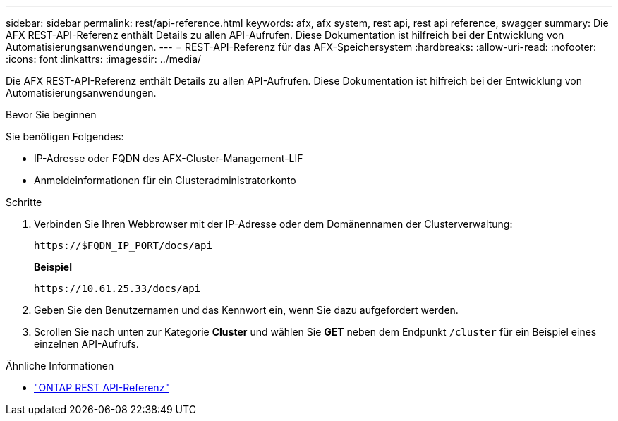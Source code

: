 ---
sidebar: sidebar 
permalink: rest/api-reference.html 
keywords: afx, afx system, rest api, rest api reference, swagger 
summary: Die AFX REST-API-Referenz enthält Details zu allen API-Aufrufen.  Diese Dokumentation ist hilfreich bei der Entwicklung von Automatisierungsanwendungen. 
---
= REST-API-Referenz für das AFX-Speichersystem
:hardbreaks:
:allow-uri-read: 
:nofooter: 
:icons: font
:linkattrs: 
:imagesdir: ../media/


[role="lead"]
Die AFX REST-API-Referenz enthält Details zu allen API-Aufrufen.  Diese Dokumentation ist hilfreich bei der Entwicklung von Automatisierungsanwendungen.

.Bevor Sie beginnen
Sie benötigen Folgendes:

* IP-Adresse oder FQDN des AFX-Cluster-Management-LIF
* Anmeldeinformationen für ein Clusteradministratorkonto


.Schritte
. Verbinden Sie Ihren Webbrowser mit der IP-Adresse oder dem Domänennamen der Clusterverwaltung:
+
`\https://$FQDN_IP_PORT/docs/api`

+
*Beispiel*

+
`\https://10.61.25.33/docs/api`

. Geben Sie den Benutzernamen und das Kennwort ein, wenn Sie dazu aufgefordert werden.
. Scrollen Sie nach unten zur Kategorie *Cluster* und wählen Sie *GET* neben dem Endpunkt `/cluster` für ein Beispiel eines einzelnen API-Aufrufs.


.Ähnliche Informationen
* https://docs.netapp.com/us-en/ontap-restapi/index.html["ONTAP REST API-Referenz"^]

